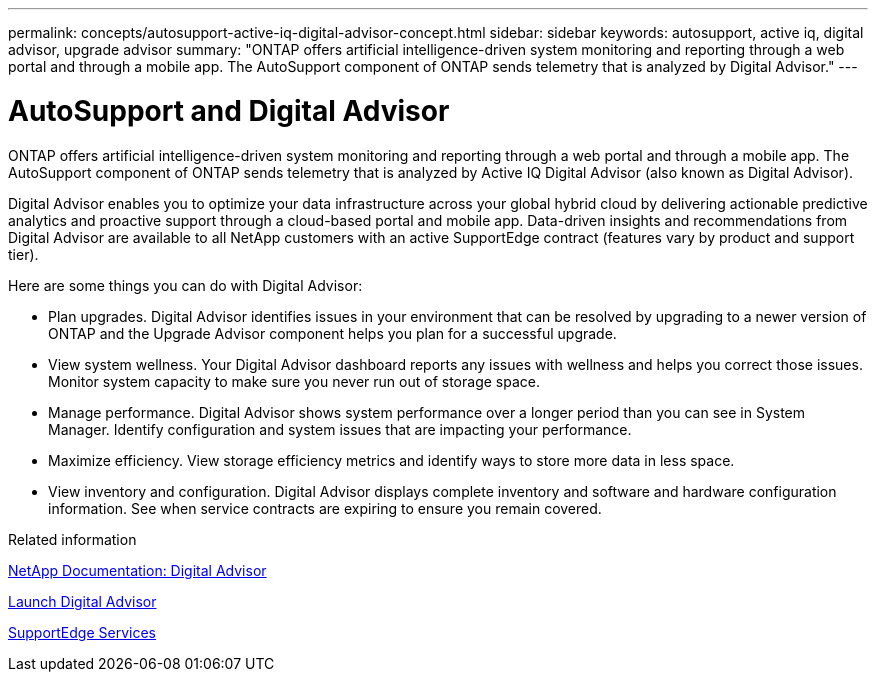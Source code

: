 ---
permalink: concepts/autosupport-active-iq-digital-advisor-concept.html
sidebar: sidebar
keywords: autosupport, active iq, digital advisor, upgrade advisor
summary: "ONTAP offers artificial intelligence-driven system monitoring and reporting through a web portal and through a mobile app. The AutoSupport component of ONTAP sends telemetry that is analyzed by Digital Advisor."
---

= AutoSupport and Digital Advisor
:icons: font
:imagesdir: ../media/

[.lead]
ONTAP offers artificial intelligence-driven system monitoring and reporting through a web portal and through a mobile app. The AutoSupport component of ONTAP sends telemetry that is analyzed by Active IQ Digital Advisor (also known as Digital Advisor).

Digital Advisor enables you to optimize your data infrastructure across your global hybrid cloud by delivering actionable predictive analytics and proactive support through a cloud-based portal and mobile app. Data-driven insights and recommendations from Digital Advisor are available to all NetApp customers with an active SupportEdge contract (features vary by product and support tier).

Here are some things you can do with Digital Advisor:

* Plan upgrades. Digital Advisor identifies issues in your environment that can be resolved by upgrading to a newer version of ONTAP and the Upgrade Advisor component helps you plan for a successful upgrade.
* View system wellness. Your Digital Advisor dashboard reports any issues with wellness and helps you correct those issues. Monitor system capacity to make sure you never run out of storage space.
* Manage performance. Digital Advisor shows system performance over a longer period than you can see in System Manager. Identify configuration and system issues that are impacting your performance.
* Maximize efficiency. View storage efficiency metrics and identify ways to store more data in less space.
* View inventory and configuration. Digital Advisor displays complete inventory and software and hardware configuration information. See when service contracts are expiring to ensure you remain covered.

.Related information

https://docs.netapp.com/us-en/active-iq/[NetApp Documentation: Digital Advisor]

https://aiq.netapp.com/custom-dashboard/search[Launch Digital Advisor]

https://www.netapp.com/us/services/support-edge.aspx[SupportEdge Services]
